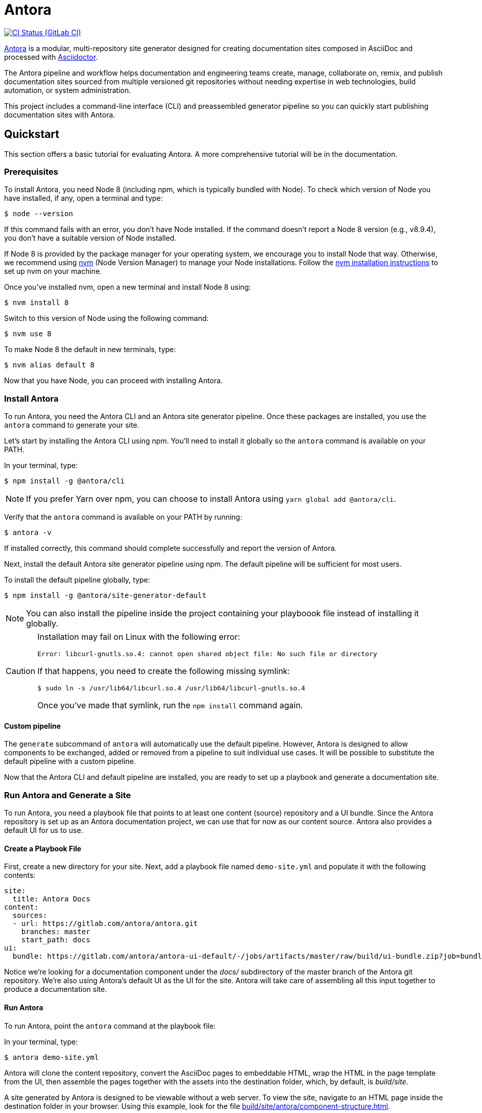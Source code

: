 = Antora
// Project URIs:
:uri-project: https://antora.org
:uri-repo: https://gitlab.com/antora/antora
:uri-ci-pipelines: {uri-repo}/pipelines
:img-ci-status: {uri-repo}/badges/master/pipeline.svg
// External URIs:
:uri-asciidoctor: http://asciidoctor.org
:uri-nvm: https://github.com/creationix/nvm
:uri-nvm-install: {uri-nvm}#installation
:uri-opendevise: https://opendevise.com

image:{img-ci-status}[CI Status (GitLab CI), link={uri-ci-pipelines}]

{uri-project}[Antora] is a modular, multi-repository site generator designed for creating documentation sites composed in AsciiDoc and processed with {uri-asciidoctor}[Asciidoctor].

The Antora pipeline and workflow helps documentation and engineering teams create, manage, collaborate on, remix, and publish documentation sites sourced from multiple versioned git repositories without needing expertise in web technologies, build automation, or system administration.

This project includes a command-line interface (CLI) and preassembled generator pipeline so you can quickly start publishing documentation sites with Antora.

== Quickstart

This section offers a basic tutorial for evaluating Antora.
A more comprehensive tutorial will be in the documentation.

=== Prerequisites

To install Antora, you need Node 8 (including npm, which is typically bundled with Node).
To check which version of Node you have installed, if any, open a terminal and type:

 $ node --version

If this command fails with an error, you don't have Node installed.
If the command doesn't report a Node 8 version (e.g., v8.9.4), you don't have a suitable version of Node installed.

If Node 8 is provided by the package manager for your operating system, we encourage you to install Node that way.
Otherwise, we recommend using {uri-nvm}[nvm] (Node Version Manager) to manage your Node installations.
Follow the {uri-nvm-install}[nvm installation instructions] to set up nvm on your machine.

Once you've installed nvm, open a new terminal and install Node 8 using:

 $ nvm install 8

Switch to this version of Node using the following command:

 $ nvm use 8

To make Node 8 the default in new terminals, type:

 $ nvm alias default 8

Now that you have Node, you can proceed with installing Antora.

=== Install Antora

To run Antora, you need the Antora CLI and an Antora site generator pipeline.
Once these packages are installed, you use the `antora` command to generate your site.

Let's start by installing the Antora CLI using npm.
You'll need to install it globally so the `antora` command is available on your PATH.

In your terminal, type:

 $ npm install -g @antora/cli

NOTE: If you prefer Yarn over npm, you can choose to install Antora using `yarn global add @antora/cli`.

Verify that the `antora` command is available on your PATH by running:

 $ antora -v

If installed correctly, this command should complete successfully and report the version of Antora.

Next, install the default Antora site generator pipeline using npm.
The default pipeline will be sufficient for most users.

To install the default pipeline globally, type:

 $ npm install -g @antora/site-generator-default

NOTE: You can also install the pipeline inside the project containing your playboook file instead of installing it globally.

[CAUTION]
====
Installation may fail on Linux with the following error:

....
Error: libcurl-gnutls.so.4: cannot open shared object file: No such file or directory
....

If that happens, you need to create the following missing symlink:

 $ sudo ln -s /usr/lib64/libcurl.so.4 /usr/lib64/libcurl-gnutls.so.4

Once you've made that symlink, run the `npm install` command again.
====

==== Custom pipeline

The `generate` subcommand of `antora` will automatically use the default pipeline.
However, Antora is designed to allow components to be exchanged, added or removed from a pipeline to suit individual use cases.
It will be possible to substitute the default pipeline with a custom pipeline.

Now that the Antora CLI and default pipeline are installed, you are ready to set up a playbook and generate a documentation site.

=== Run Antora and Generate a Site

To run Antora, you need a playbook file that points to at least one content (source) repository and a UI bundle.
Since the Antora repository is set up as an Antora documentation project, we can use that for now as our content source.
Antora also provides a default UI for us to use.

==== Create a Playbook File

First, create a new directory for your site.
Next, add a playbook file named `demo-site.yml` and populate it with the following contents:

[source,yaml]
----
site:
  title: Antora Docs
content:
  sources:
  - url: https://gitlab.com/antora/antora.git
    branches: master
    start_path: docs
ui:
  bundle: https://gitlab.com/antora/antora-ui-default/-/jobs/artifacts/master/raw/build/ui-bundle.zip?job=bundle-stable
----

Notice we're looking for a documentation component under the [.path]_docs/_ subdirectory of the master branch of the Antora git repository.
We're also using Antora's default UI as the UI for the site.
Antora will take care of assembling all this input together to produce a documentation site.

==== Run Antora

To run Antora, point the `antora` command at the playbook file:

In your terminal, type:

 $ antora demo-site.yml

Antora will clone the content repository, convert the AsciiDoc pages to embeddable HTML, wrap the HTML in the page template from the UI, then assemble the pages together with the assets into the destination folder, which, by default, is _build/site_.

A site generated by Antora is designed to be viewable without a web server.
To view the site, navigate to an HTML page inside the destination folder in your browser.
Using this example, look for the file link:build/site/antora/component-structure.html[].

=== More Information

To learn more about how Antora works, read the article series https://opendevise.com/blog/tag/architecting-antora/[Architecting Antora].

== Contributing

To learn how to contribute to this project, including how to <<contributing.adoc#set-up-workspace,set up a development workspace>>, <<contributing.adoc#build-project,build the project>>, and <<contributing.adoc#project-rq,submit a merge request>>, please refer to the <<contributing.adoc#,contributing guide>>.

== Copyright and License

Copyright (C) 2017-2018 OpenDevise Inc. and the Antora Project.

Use of this software is granted under the terms of the https://www.mozilla.org/en-US/MPL/2.0/[Mozilla Public License Version 2.0] (MPL-2.0).
See link:LICENSE[] to find the full license text.

== Authors

Development of Antora is led and sponsored by {uri-opendevise}[OpenDevise Inc].
